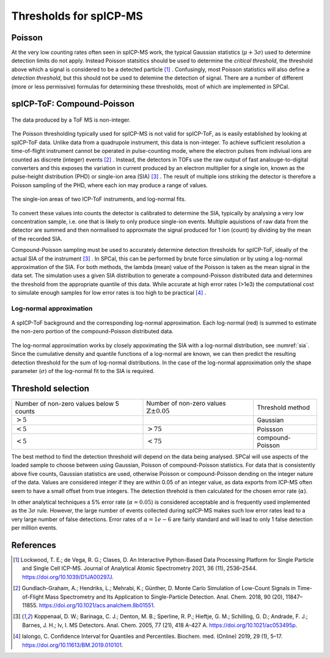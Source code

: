 Thresholds for spICP-MS
=======================

Poisson
-------

At the very low counting rates often seen in spICP-MS work, the typical Gaussian statistics (:math:`\mu + 3 \sigma`) used to determine detection limits do not apply.
Instead Poisson statsitics should be used to determine the `critical threshold`, the threshold above which a signal is considered to be a detected particle [1]_ .
Confusingly, most Poisson statistics will also define a `detection threshold`, but this should not be used to detemine the detection of signal.
There are a number of different (more or less permissive) formulas for determining these thresholds, most of which are implemented in SPCal.

spICP-ToF: Compound-Poisson
---------------------------

.. figure:: images/integer_data.png
    :width: 640px
    :align: center
    
    The data produced by a ToF MS is non-integer.
   
The Poisson thresholding typically used for spICP-MS is not valid for spICP-ToF, as is easily established by looking at spICP-ToF data.
Unlike data from a quadrupole instrument, this data is non-integer.
To achieve sufficient resolution a time-of-flight instrument cannot be operated in pulse-counting mode, where the electron pulses from indiviual ions are counted as discrete (integer) events [2]_ .
Instead, the detectors in TOFs use the raw output of fast analouge-to-digital converters and this exposes the variation in current produced by an electron multiplier for a single ion, known as the pulse-height distribution (PHD) or single-ion area (SIA) [3]_ .
The result of multiple ions striking the detector is therefore a Poisson sampling of the PHD, where each ion may produce a range of values.

.. _sia:
.. figure:: images/sia.png
    :width: 640px
    :align: center

    The single-ion areas of two ICP-ToF instruments, and log-normal fits.

To convert these values into counts the detector is calibrated to determine the SIA, typically by analysing a very low concentration sample, i.e. one that is likely to only produce single-ion events.
Multiple aquistions of raw data from the detector are summed and then normalised to approxmate the signal produced for 1 ion (count) by dividing by the mean of the recorded SIA.

Compound-Poisson sampling must be used to accurately determine detection thresholds for spICP-ToF, ideally of the actual SIA of the instrument [3]_ .
In SPCal, this can be performed by brute force simulation or by using a log-normal approximation of the SIA.
For both methods, the lambda (mean) value of the Poisson is taken as the mean signal in the data set.
The simulation uses a given SIA distribution to generate a compound-Poisson distributed data and determines the threshold from the appropriate quantile of this data.
While accurate at high error rates (>1e3) the computational cost to simulate enough samples for low error rates is too high to be practical [4]_ .

Log-normal approximation
^^^^^^^^^^^^^^^^^^^^^^^^

.. figure:: images/sum_ln.png
   :width: 640px
   :align: center

   A spICP-ToF background and the corresponding log-normal approximation. Each log-normal (red) is summed to estimate the non-zero portion of the compound-Poisson distributed data.

The log-normal approximation works by closely appoximating the SIA with a log-normal distribution, see :numref:`sia`.
Since the cumulative density and quantile functions of a log-normal are known, we can then predict the resulting detection threshold for the sum of log-normal distributions.
In the case of the log-normal approximation only the shape parameter (:math:`\sigma`) of the log-normal fit to the SIA is required.

Threshold selection
-------------------

.. table:: Selection of statistics for determining detection threholds
   :align: center

+-----------------------+------------------------------------+--------------------+
| Number of non-zero    | Number of non-zero                 | Threshold method   |
| values below 5 counts | values :math:`\mathbb{Z} \pm 0.05` |                    |
+-----------------------+------------------------------------+--------------------+
| :math:`>5%`           |                                    | Gaussian           |
+-----------------------+------------------------------------+--------------------+
| :math:`<5%`           |  :math:`>75%`                      | Poissson           |
+-----------------------+------------------------------------+--------------------+
| :math:`<5%`           |  :math:`<75%`                      | compound-Poisson   |
+-----------------------+------------------------------------+--------------------+

The best method to find the detection threshold will depend on the data being analysed.
SPCal will use aspects of the loaded sample to choose between using Gaussian, Poisson of compound-Poisson statistics.
For data that is consistently above five counts, Gaussian statistics are used, otherwise Poisson or compound-Poisson dending on the integer nature of the data.
Values are considered integer if they are within 0.05 of an integer value, as data exports from ICP-MS often seem to have a small offset from true integers.
The detection threhold is then calculated for the chosen error rate (:math:`\alpha`).

In other analytical techniques a 5% error rate (:math:`\alpha = 0.05`) is considered acceptable and is frequently used implemented as the :math:`3 \sigma` rule.
However, the large number of events collected during spICP-MS makes such low error rates lead to a very large number of false detections.
Error rates of :math:`\alpha = 1e-6` are fairly standard and will lead to only 1 false detection per million events.

References
----------

.. [1] Lockwood, T. E.; de Vega, R. G.; Clases, D. An Interactive Python-Based Data Processing Platform for Single Particle and Single Cell ICP-MS. Journal of Analytical Atomic Spectrometry 2021, 36 (11), 2536–2544. https://doi.org/10.1039/D1JA00297J.

.. [2] Gundlach-Graham, A.; Hendriks, L.; Mehrabi, K.; Günther, D. Monte Carlo Simulation of Low-Count Signals in Time-of-Flight Mass Spectrometry and Its Application to Single-Particle Detection. Anal. Chem. 2018, 90 (20), 11847–11855. https://doi.org/10.1021/acs.analchem.8b01551.

.. [3] Koppenaal, D. W.; Barinaga, C. J.; Denton, M. B.; Sperline, R. P.; Hieftje, G. M.; Schilling, G. D.; Andrade, F. J.; Barnes, J. H.; Iv, I. MS Detectors. Anal. Chem. 2005, 77 (21), 418 A-427 A. https://doi.org/10.1021/ac053495p.

.. [4] Ialongo, C. Confidence Interval for Quantiles and Percentiles. Biochem. med. (Online) 2019, 29 (1), 5–17. https://doi.org/10.11613/BM.2019.010101.
